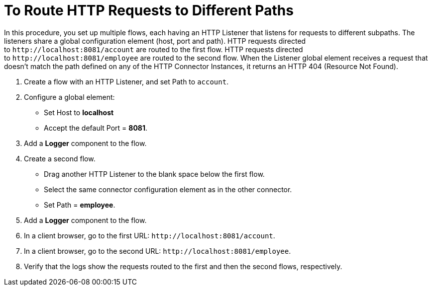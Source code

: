 = To Route HTTP Requests to Different Paths

In this procedure, you set up multiple flows, each having an HTTP Listener that listens for requests to different subpaths. The listeners share a global configuration element (host, port and path). HTTP requests directed to `+http://localhost:8081/account+` are routed to the first flow. HTTP requests directed to `+http://localhost:8081/employee+` are routed to the second flow. When the Listener global element receives a request that doesn’t match the path defined on any of the HTTP Connector Instances, it returns an HTTP 404 (Resource Not Found).

. Create a flow with an HTTP Listener, and set Path to `account`.
. Configure a global element:
* Set Host to *localhost*
* Accept the default Port = *8081*.
. Add a *Logger* component to the flow.
. Create a second flow.
* Drag another HTTP Listener to the blank space below the first flow. 
* Select the same connector configuration element as in the other connector. 
* Set Path = *employee*.
. Add a *Logger* component to the flow.
. In a client browser, go to the first URL: `+http://localhost:8081/account+`.
. In a client browser, go to the second URL: `+http://localhost:8081/employee+`.
. Verify that the logs show the requests routed to the first and then the second flows, respectively.


